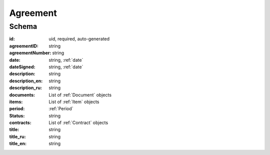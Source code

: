 .. index:: Agreement
.. _agreement:

Agreement
=========

Schema
------

:id:
    uid, required, auto-generated

:agreementID:
    string

:agreementNumber:
    string

:date:
    string, :ref:`date`

:dateSigned:
    string, :ref:`date`

:description:
    string

:description_en:
    string

:description_ru:
    string

:documents:
    List of :ref:`Document` objects

:items:
    List of :ref:`Item` objects

:period:
    :ref:`Period`

:status:
    string

:contracts:
    List of :ref:`Contract` objects

:title:
    string

:title_ru:
    string

:title_en:
    string
